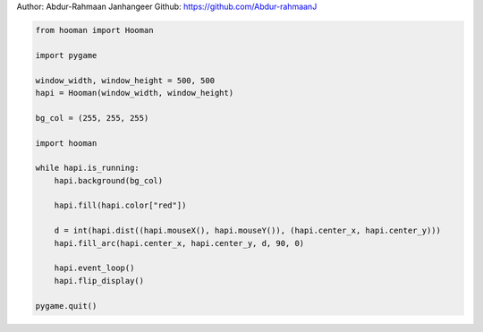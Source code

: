 
.. DO NOT EDIT.
.. THIS FILE WAS AUTOMATICALLY GENERATED BY SPHINX-GALLERY.
.. TO MAKE CHANGES, EDIT THE SOURCE PYTHON FILE:
.. "auto_gallery-1\fill_arc.py"
.. LINE NUMBERS ARE GIVEN BELOW.

.. only:: html

    .. note::
        :class: sphx-glr-download-link-note

        Click :ref:`here <sphx_glr_download_auto_gallery-1_fill_arc.py>`
        to download the full example code

.. rst-class:: sphx-glr-example-title

.. _sphx_glr_auto_gallery-1_fill_arc.py:


Author: Abdur-Rahmaan Janhangeer
Github: https://github.com/Abdur-rahmaanJ

.. GENERATED FROM PYTHON SOURCE LINES 5-29

.. code-block:: default


    from hooman import Hooman

    import pygame

    window_width, window_height = 500, 500
    hapi = Hooman(window_width, window_height)

    bg_col = (255, 255, 255)

    import hooman

    while hapi.is_running:
        hapi.background(bg_col)

        hapi.fill(hapi.color["red"])

        d = int(hapi.dist((hapi.mouseX(), hapi.mouseY()), (hapi.center_x, hapi.center_y)))
        hapi.fill_arc(hapi.center_x, hapi.center_y, d, 90, 0)

        hapi.event_loop()
        hapi.flip_display()

    pygame.quit()


.. rst-class:: sphx-glr-timing

   **Total running time of the script:** ( 0 minutes  0.000 seconds)


.. _sphx_glr_download_auto_gallery-1_fill_arc.py:

.. only:: html

  .. container:: sphx-glr-footer sphx-glr-footer-example


    .. container:: sphx-glr-download sphx-glr-download-python

      :download:`Download Python source code: fill_arc.py <fill_arc.py>`

    .. container:: sphx-glr-download sphx-glr-download-jupyter

      :download:`Download Jupyter notebook: fill_arc.ipynb <fill_arc.ipynb>`


.. only:: html

 .. rst-class:: sphx-glr-signature

    `Gallery generated by Sphinx-Gallery <https://sphinx-gallery.github.io>`_
